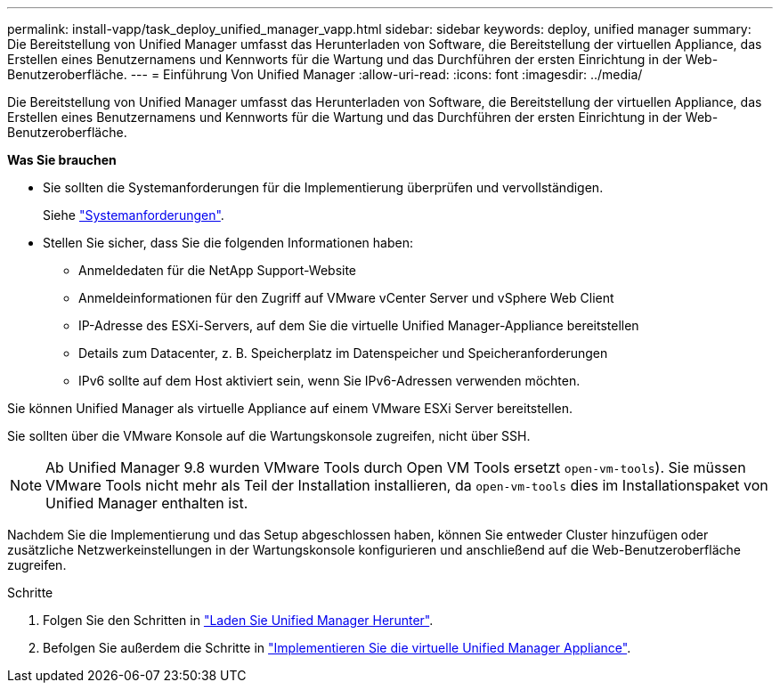---
permalink: install-vapp/task_deploy_unified_manager_vapp.html 
sidebar: sidebar 
keywords: deploy, unified manager 
summary: Die Bereitstellung von Unified Manager umfasst das Herunterladen von Software, die Bereitstellung der virtuellen Appliance, das Erstellen eines Benutzernamens und Kennworts für die Wartung und das Durchführen der ersten Einrichtung in der Web-Benutzeroberfläche. 
---
= Einführung Von Unified Manager
:allow-uri-read: 
:icons: font
:imagesdir: ../media/


[role="lead"]
Die Bereitstellung von Unified Manager umfasst das Herunterladen von Software, die Bereitstellung der virtuellen Appliance, das Erstellen eines Benutzernamens und Kennworts für die Wartung und das Durchführen der ersten Einrichtung in der Web-Benutzeroberfläche.

*Was Sie brauchen*

* Sie sollten die Systemanforderungen für die Implementierung überprüfen und vervollständigen.
+
Siehe link:concept_requirements_for_installing_unified_manager.html["Systemanforderungen"].

* Stellen Sie sicher, dass Sie die folgenden Informationen haben:
+
** Anmeldedaten für die NetApp Support-Website
** Anmeldeinformationen für den Zugriff auf VMware vCenter Server und vSphere Web Client
** IP-Adresse des ESXi-Servers, auf dem Sie die virtuelle Unified Manager-Appliance bereitstellen
** Details zum Datacenter, z. B. Speicherplatz im Datenspeicher und Speicheranforderungen
** IPv6 sollte auf dem Host aktiviert sein, wenn Sie IPv6-Adressen verwenden möchten.




Sie können Unified Manager als virtuelle Appliance auf einem VMware ESXi Server bereitstellen.

Sie sollten über die VMware Konsole auf die Wartungskonsole zugreifen, nicht über SSH.

[NOTE]
====
Ab Unified Manager 9.8 wurden VMware Tools durch Open VM Tools ersetzt  `open-vm-tools`). Sie müssen VMware Tools nicht mehr als Teil der Installation installieren, da `open-vm-tools` dies im Installationspaket von Unified Manager enthalten ist.

====
Nachdem Sie die Implementierung und das Setup abgeschlossen haben, können Sie entweder Cluster hinzufügen oder zusätzliche Netzwerkeinstellungen in der Wartungskonsole konfigurieren und anschließend auf die Web-Benutzeroberfläche zugreifen.

.Schritte
. Folgen Sie den Schritten in link:task_download_unified_manager_ova_file.html["Laden Sie Unified Manager Herunter"].
. Befolgen Sie außerdem die Schritte in link:task_deploy_unified_manager_virtual_appliance_vapp.html["Implementieren Sie die virtuelle Unified Manager Appliance"].

